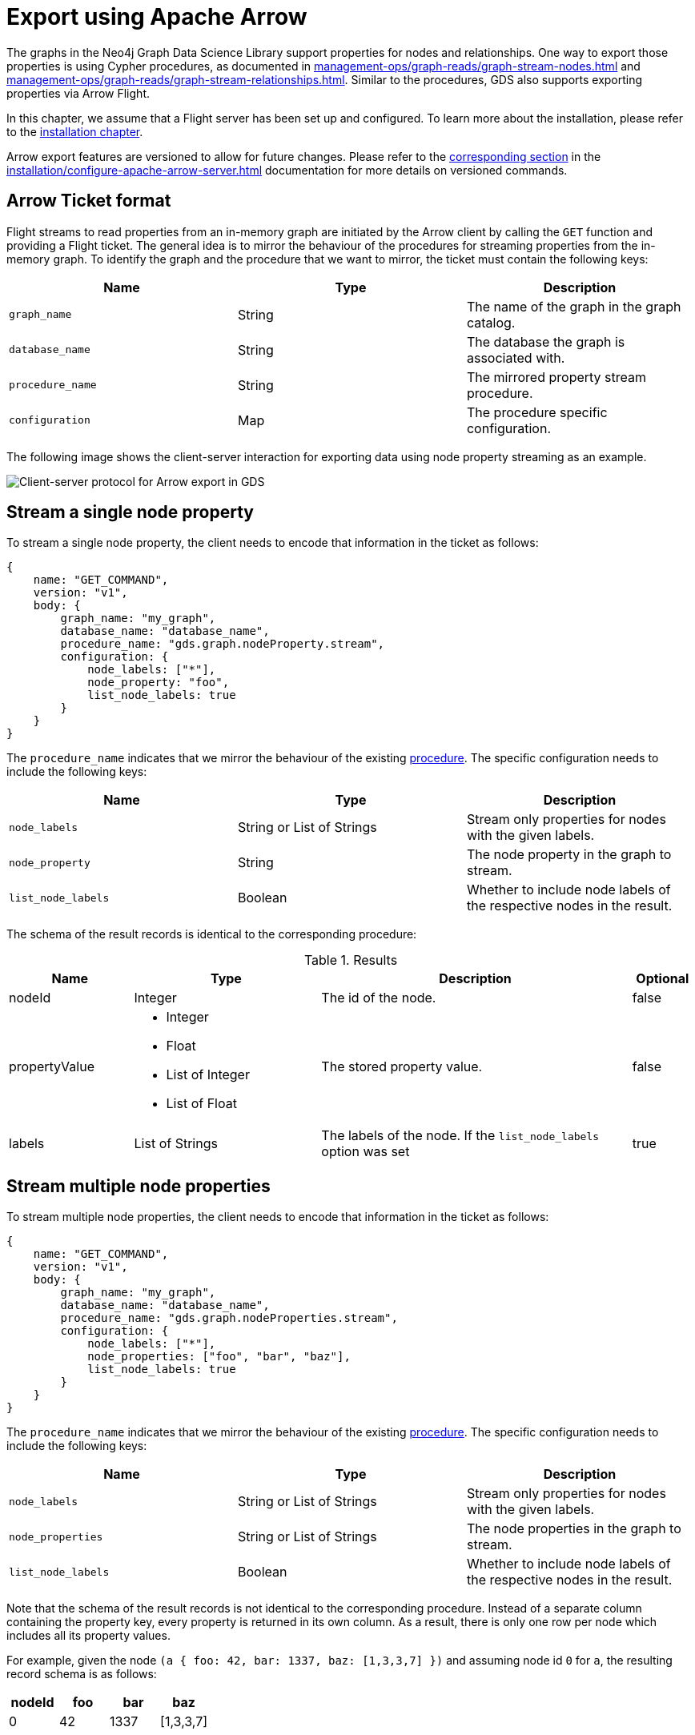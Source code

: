 [.enterprise-edition]
[[graph-catalog-apache-arrow-ops]]
= Export using Apache Arrow
:description: This chapter explains how to export data using Apache Arrow™ in the Graph Data Science library.
:page-aliases: graph-catalog-apache-arrow-ops


The graphs in the Neo4j Graph Data Science Library support properties for nodes and relationships.
One way to export those properties is using Cypher procedures, as documented in xref:management-ops/graph-reads/graph-stream-nodes.adoc[] and xref:management-ops/graph-reads/graph-stream-relationships.adoc[].
Similar to the procedures, GDS also supports exporting properties via Arrow Flight.

In this chapter, we assume that a Flight server has been set up and configured.
To learn more about the installation, please refer to the xref:installation/configure-apache-arrow-server.adoc[installation chapter].

Arrow export features are versioned to allow for future changes.
Please refer to the xref:installation/configure-apache-arrow-server.adoc#arrow-server-versioning[corresponding section] in the xref:installation/configure-apache-arrow-server.adoc[] documentation for more details on versioned commands.


== Arrow Ticket format

Flight streams to read properties from an in-memory graph are initiated by the Arrow client by calling the `GET` function and providing a Flight ticket.
The general idea is to mirror the behaviour of the procedures for streaming properties from the in-memory graph.
To identify the graph and the procedure that we want to mirror, the ticket must contain the following keys:

[[arrow-property-export]]
[opts=header,cols="1m,1,1"]
|===
| Name              | Type      | Description
| graph_name        | String    | The name of the graph in the graph catalog.
| database_name     | String    | The database the graph is associated with.
| procedure_name    | String    | The mirrored property stream procedure.
| configuration     | Map       | The procedure specific configuration.
|===

The following image shows the client-server interaction for exporting data using node property streaming as an example.

image::arrow/export-protocol.png[Client-server protocol for Arrow export in GDS,align="center"]


== Stream a single node property

To stream a single node property, the client needs to encode that information in the ticket as follows:

----
{
    name: "GET_COMMAND",
    version: "v1",
    body: {
        graph_name: "my_graph",
        database_name: "database_name",
        procedure_name: "gds.graph.nodeProperty.stream",
        configuration: {
            node_labels: ["*"],
            node_property: "foo",
            list_node_labels: true
        }
    }
}
----

The `procedure_name` indicates that we mirror the behaviour of the existing xref:management-ops/graph-reads/graph-stream-nodes.adoc#catalog-graph-stream-single-node-property-example[procedure].
The specific configuration needs to include the following keys:

[[arrow-node-property-export]]
[opts=header,cols="1m,1,1"]
|===
| Name              | Type                      | Description
| node_labels       | String or List of Strings | Stream only properties for nodes with the given labels.
| node_property     | String                    | The node property in the graph to stream.
| list_node_labels  | Boolean                   | Whether to include node labels of the respective nodes in the result.
|===

The schema of the result records is identical to the corresponding procedure:

.Results
[opts="header",cols="2,3,5, 1"]
|===
| Name           | Type                                                 | Description  | Optional
| nodeId          | Integer                                              | The id of the node. | false
.^|propertyValue    a|
* Integer
* Float
* List of Integer
* List of Float  .^| The stored property value. | false
| labels         | List of Strings                                      | The labels of the node. If the `list_node_labels` option was set | true
|===


== Stream multiple node properties

To stream multiple node properties, the client needs to encode that information in the ticket as follows:

----
{
    name: "GET_COMMAND",
    version: "v1",
    body: {
        graph_name: "my_graph",
        database_name: "database_name",
        procedure_name: "gds.graph.nodeProperties.stream",
        configuration: {
            node_labels: ["*"],
            node_properties: ["foo", "bar", "baz"],
            list_node_labels: true
        }
    }
}
----

The `procedure_name` indicates that we mirror the behaviour of the existing xref:management-ops/graph-reads/graph-stream-nodes.adoc#catalog-graph-stream-node-properties-example[procedure].
The specific configuration needs to include the following keys:

[[arrow-node-properties-export]]
[opts=header,cols="1m,1,1"]
|===
| Name              | Type                      | Description
| node_labels       | String or List of Strings | Stream only properties for nodes with the given labels.
| node_properties   | String or List of Strings | The node properties in the graph to stream.
| list_node_labels  | Boolean                   | Whether to include node labels of the respective nodes in the result.
|===

Note that the schema of the result records is not identical to the corresponding procedure.
Instead of a separate column containing the property key, every property is returned in its own column.
As a result, there is only one row per node which includes all its property values.

For example, given the node `(a { foo: 42, bar: 1337, baz: [1,3,3,7] })` and assuming node id `0` for `a`, the resulting record schema is as follows:

[opts=header,cols="1,1,1,1"]
|===
| nodeId    | foo   | bar   | baz
| 0         | 42    | 1337  | [1,3,3,7]
|===


== Stream a single relationship property

To stream a single relationship property, the client needs to encode that information in the ticket as follows:

----
{
    name: "GET_COMMAND",
    version: "v1",
    body: {
        graph_name: "my_graph",
        database_name: "database_name",
        procedure_name: "gds.graph.relationshipProperty.stream",
        configuration: {
            relationship_types: "REL",
            relationship_property: "foo"
        }
    }
}
----

The `procedure_name` indicates that we mirror the behaviour of the existing xref:management-ops/graph-reads/graph-stream-relationships.adoc#catalog-graph-stream-single-relationship-property-example[procedure].
The specific configuration needs to include the following keys:

[[arrow-relationship-property-export]]
[opts=header,cols="1m,1,1"]
|===
| Name                  | Type                      | Description
| relationship_types    | String or List of Strings | Stream only properties for relationships with the given type.
| relationship_property | String                    | The relationship property in the graph to stream.
|===

The schema of the result records is identical to the corresponding procedure:

.Results
[opts="header",cols="2,3,5"]
|===
|Name             | Type      | Description
|sourceNodeId     | Integer   | The source node id of the relationship.
|targetNodeId     | Integer   | The target node id of the relationship.
|relationshipType | Integer   | Dictionary-encoded relationship type.
|propertyValue    | Float     | The stored property value.
|===

Note, that the relationship type column stores the relationship type encoded as an integer.
The corresponding string value needs to be retrieved from the corresponding dictionary value vector.
That vector can be loaded from the dictionary provider using the encoding id of the type field.


== Stream multiple relationship properties

To stream multiple relationship properties, the client needs to encode that information in the ticket as follows:

----
{
    name: "GET_COMMAND",
    version: "v1",
    body: {
        graph_name: "my_graph",
        database_name: "database_name",
        procedure_name: "gds.graph.relationshipProperties.stream",
        configuration: {
            relationship_types: "REL",
            relationship_property: ["foo", "bar"]
        }
    }
}
----

The `procedure_name` indicates that we mirror the behaviour of the existing xref:management-ops/graph-reads/graph-stream-relationships.adoc#catalog-graph-stream-relationship-properties-example[procedure].
The specific configuration needs to include the following keys:

[[arrow-relationship-properties-export]]
[opts=header,cols="1m,1,1"]
|===
| Name                    | Type                      | Description
| relationship_types      | String or List of Strings | Stream only properties for relationships with the given type.
| relationship_properties | String or List of String  | The relationship properties in the graph to stream.
|===

Note that the schema of the result records is not identical to the corresponding procedure.
Instead of a separate column containing the property key, every property is returned in its own column.
As a result, there is only one row per relationship which includes all its property values.

For example, given the relationship `[:REL { foo: 42.0, bar: 13.37 }]` that connects a source node with id `0` wit a target node with id `1`, the resulting record schema is as follows:

.Results
[opts="header",cols="1,1,1,1,1"]
|===
| sourceNodeId  | targetNodeId  | relationshipType  | foo  |  bar
| 0             | 1             | 0                 | 42.0 | 13.37
|===

Note, that the relationship type column stores the relationship type encoded as an integer.
The corresponding string value needs to be retrieved from the corresponding dictionary value vector.
That vector can be loaded from the dictionary provider using the encoding id of the type field.


== Stream relationship topology

To stream the topology of one or more relationship types, the client needs to encode that information in the ticket as follows:

----
{
    name: "GET_COMMAND",
    version: "v1",
    body: {
        graph_name: "my_graph",
        database_name: "database_name",
        procedure_name: "gds.graph.relationships.stream",
        configuration: {
            relationship_types: "REL"
        }
    }
}
----

The `procedure_name` indicates that we mirror the behaviour of the existing xref:management-ops/graph-reads/graph-stream-relationships.adoc#catalog-graph-stream-relationship-topology-example[procedure].
The specific configuration needs to include the following keys:

[[arrow-relationship-topology-export]]
[opts=header,cols="1m,1,1"]
|===
| Name                    | Type                      | Description
| relationship_types      | String or List of Strings | Stream only properties for relationships with the given type.
|===

The schema of the result records is identical to the corresponding procedure:

.Results
[opts="header",cols="1,1,1,1,1"]
|===
| sourceNodeId  | targetNodeId  | relationshipType
| 0             | 1             | 0
|===

Note, that the relationship type column stores the relationship type encoded as an integer.
The corresponding string value needs to be retrieved from the corresponding dictionary value vector.
That vector can be loaded from the dictionary provider using the encoding id of the type field.


== Partitioning the data streams

Some use-cases require the data streams to be partitioned.
For example, if the data streams are consumed by a distributed system, the data streams need to be evenly distributed to the members of the distributed system.
To support this use-case, the client can request the data streams to be partitioned by sending the stream request to the `FlightInfo` endpoint of the GDS Flight Server.
The server will then return a number of endpoints, where each endpoint and it's accompanying ticket can be used to stream a partition of the data.
The `concurrency` settings of the ticket can be used to control the number of partitions.

For example, to stream the topology of one or more relationship types, the client needs to encode that information in the ticket as follows:

----
{
    name: "GET_COMMAND",
    version: "v1",
    body: {
        graph_name: "my_graph",
        database_name: "database_name",
        procedure_name: "gds.graph.relationships.stream",
        concurrency: 2,
        configuration: {
            relationship_types: "REL"
        }
    }
}
----

This will create at most 2 partitions of the data streams.
The server will answer with 2 tickets:

----
[
    {
        graph_name: "my_graph",
        database_name: "database_name",
        procedure_name: "gds.graph.relationships.stream",
        concurrency: 4,
        partition_offset: 0,
        partition_size: 100,
        configuration: {
            relationship_types: "REL"
        }
    },
    {
        graph_name: "my_graph",
        database_name: "database_name",
        procedure_name: "gds.graph.relationships.stream",
        partition_offset: 100,
        partition_size: 100,
        concurrency: 4,
        configuration: {
            relationship_types: "REL"
        }
    }
]
----

Each of the tickets can now be used to request a partition data via the `GET` endpoint of the GDS Flight Server.
